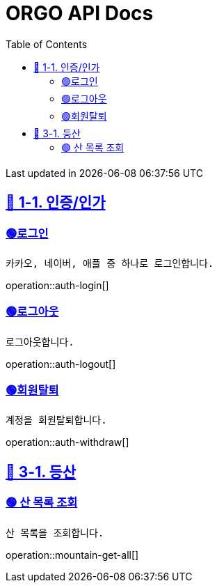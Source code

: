 ifndef::snippets[]
:snippets: {docdir}
endif::[]


= ORGO API Docs
:toc: left
:toclevels: 2
:sectlinks:
:doctype: book
:icons: font
:source-highlighter: highlight.js
:operation-curl-request-title: - - - - -
:operation-httpie-request-title: - - - - -

[.gray]#{last-update-label} in {docdatetime}#


//----------------------------------------------//

== 🦒 1-1. 인증/인가

=== 🟢로그인
----
카카오, 네이버, 애플 중 하나로 로그인합니다.
----
operation::auth-login[]

=== 🟢로그아웃
----
로그아웃합니다.
----
operation::auth-logout[]

=== 🟢회원탈퇴
----
계정을 회원탈퇴합니다.
----
operation::auth-withdraw[]



== 🦛 3-1. 등산

=== 🟢 산 목록 조회
----
산 목록을 조회합니다.
----
operation::mountain-get-all[]